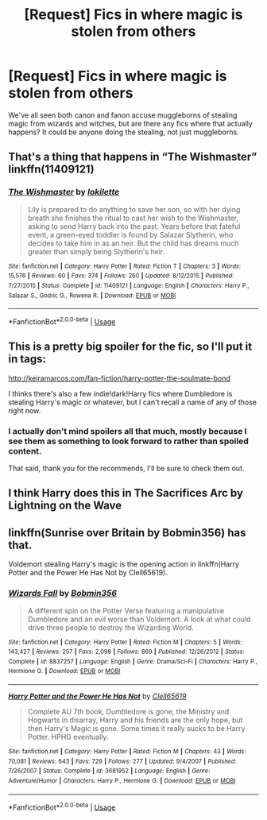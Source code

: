 #+TITLE: [Request] Fics in where magic is stolen from others

* [Request] Fics in where magic is stolen from others
:PROPERTIES:
:Author: TheSilverKing133
:Score: 5
:DateUnix: 1547293294.0
:DateShort: 2019-Jan-12
:FlairText: Request
:END:
We've all seen both canon and fanon accuse muggleborns of stealing magic from wizards and witches, but are there any fics where that actually happens? It could be anyone doing the stealing, not just muggleborns.


** That's a thing that happens in “The Wishmaster” linkffn(11409121)
:PROPERTIES:
:Author: Lucylouluna
:Score: 3
:DateUnix: 1547304056.0
:DateShort: 2019-Jan-12
:END:

*** [[https://www.fanfiction.net/s/11409121/1/][*/The Wishmaster/*]] by [[https://www.fanfiction.net/u/6509390/lokilette][/lokilette/]]

#+begin_quote
  Lily is prepared to do anything to save her son, so with her dying breath she finishes the ritual to cast her wish to the Wishmaster, asking to send Harry back into the past. Years before that fateful event, a green-eyed toddler is found by Salazar Slytherin, who decides to take him in as an heir. But the child has dreams much greater than simply being Slytherin's heir.
#+end_quote

^{/Site/:} ^{fanfiction.net} ^{*|*} ^{/Category/:} ^{Harry} ^{Potter} ^{*|*} ^{/Rated/:} ^{Fiction} ^{T} ^{*|*} ^{/Chapters/:} ^{3} ^{*|*} ^{/Words/:} ^{15,576} ^{*|*} ^{/Reviews/:} ^{60} ^{*|*} ^{/Favs/:} ^{374} ^{*|*} ^{/Follows/:} ^{260} ^{*|*} ^{/Updated/:} ^{8/12/2015} ^{*|*} ^{/Published/:} ^{7/27/2015} ^{*|*} ^{/Status/:} ^{Complete} ^{*|*} ^{/id/:} ^{11409121} ^{*|*} ^{/Language/:} ^{English} ^{*|*} ^{/Characters/:} ^{Harry} ^{P.,} ^{Salazar} ^{S.,} ^{Godric} ^{G.,} ^{Rowena} ^{R.} ^{*|*} ^{/Download/:} ^{[[http://www.ff2ebook.com/old/ffn-bot/index.php?id=11409121&source=ff&filetype=epub][EPUB]]} ^{or} ^{[[http://www.ff2ebook.com/old/ffn-bot/index.php?id=11409121&source=ff&filetype=mobi][MOBI]]}

--------------

*FanfictionBot*^{2.0.0-beta} | [[https://github.com/tusing/reddit-ffn-bot/wiki/Usage][Usage]]
:PROPERTIES:
:Author: FanfictionBot
:Score: 1
:DateUnix: 1547304065.0
:DateShort: 2019-Jan-12
:END:


** This is a pretty big spoiler for the fic, so I'll put it in tags:

[[http://keiramarcos.com/fan-fiction/harry-potter-the-soulmate-bond]]

I thinks there's also a few indie!dark!Harry fics where Dumbledore is stealing Harry's magic or whatever, but I can't recall a name of any of those right now.
:PROPERTIES:
:Author: Deathcrow
:Score: 3
:DateUnix: 1547311103.0
:DateShort: 2019-Jan-12
:END:

*** I actually don't mind spoilers all that much, mostly because I see them as something to look forward to rather than spoiled content.

That said, thank you for the recommends, I'll be sure to check them out.
:PROPERTIES:
:Author: TheSilverKing133
:Score: 2
:DateUnix: 1547324310.0
:DateShort: 2019-Jan-12
:END:


** I think Harry does this in The Sacrifices Arc by Lightning on the Wave
:PROPERTIES:
:Score: 2
:DateUnix: 1547360623.0
:DateShort: 2019-Jan-13
:END:


** linkffn(Sunrise over Britain by Bobmin356) has that.

Voldemort stealing Harry's magic is the opening action in linkffn(Harry Potter and the Power He Has Not by Clell65619).
:PROPERTIES:
:Author: steve_wheeler
:Score: 2
:DateUnix: 1547503302.0
:DateShort: 2019-Jan-15
:END:

*** [[https://www.fanfiction.net/s/8837257/1/][*/Wizards Fall/*]] by [[https://www.fanfiction.net/u/777540/Bobmin356][/Bobmin356/]]

#+begin_quote
  A different spin on the Potter Verse featuring a manipulative Dumbledore and an evil worse than Voldemort. A look at what could drive three people to destroy the Wizarding World.
#+end_quote

^{/Site/:} ^{fanfiction.net} ^{*|*} ^{/Category/:} ^{Harry} ^{Potter} ^{*|*} ^{/Rated/:} ^{Fiction} ^{M} ^{*|*} ^{/Chapters/:} ^{5} ^{*|*} ^{/Words/:} ^{143,427} ^{*|*} ^{/Reviews/:} ^{257} ^{*|*} ^{/Favs/:} ^{2,098} ^{*|*} ^{/Follows/:} ^{869} ^{*|*} ^{/Published/:} ^{12/26/2012} ^{*|*} ^{/Status/:} ^{Complete} ^{*|*} ^{/id/:} ^{8837257} ^{*|*} ^{/Language/:} ^{English} ^{*|*} ^{/Genre/:} ^{Drama/Sci-Fi} ^{*|*} ^{/Characters/:} ^{Harry} ^{P.,} ^{Hermione} ^{G.} ^{*|*} ^{/Download/:} ^{[[http://www.ff2ebook.com/old/ffn-bot/index.php?id=8837257&source=ff&filetype=epub][EPUB]]} ^{or} ^{[[http://www.ff2ebook.com/old/ffn-bot/index.php?id=8837257&source=ff&filetype=mobi][MOBI]]}

--------------

[[https://www.fanfiction.net/s/3681952/1/][*/Harry Potter and the Power He Has Not/*]] by [[https://www.fanfiction.net/u/1298529/Clell65619][/Clell65619/]]

#+begin_quote
  Complete AU 7th book, Dumbledore is gone, the Ministry and Hogwarts in disarray, Harry and his friends are the only hope, but then Harry's Magic is gone. Some times it really sucks to be Harry Potter. HPHG eventually.
#+end_quote

^{/Site/:} ^{fanfiction.net} ^{*|*} ^{/Category/:} ^{Harry} ^{Potter} ^{*|*} ^{/Rated/:} ^{Fiction} ^{M} ^{*|*} ^{/Chapters/:} ^{43} ^{*|*} ^{/Words/:} ^{70,081} ^{*|*} ^{/Reviews/:} ^{643} ^{*|*} ^{/Favs/:} ^{729} ^{*|*} ^{/Follows/:} ^{277} ^{*|*} ^{/Updated/:} ^{9/4/2007} ^{*|*} ^{/Published/:} ^{7/26/2007} ^{*|*} ^{/Status/:} ^{Complete} ^{*|*} ^{/id/:} ^{3681952} ^{*|*} ^{/Language/:} ^{English} ^{*|*} ^{/Genre/:} ^{Adventure/Humor} ^{*|*} ^{/Characters/:} ^{Harry} ^{P.,} ^{Hermione} ^{G.} ^{*|*} ^{/Download/:} ^{[[http://www.ff2ebook.com/old/ffn-bot/index.php?id=3681952&source=ff&filetype=epub][EPUB]]} ^{or} ^{[[http://www.ff2ebook.com/old/ffn-bot/index.php?id=3681952&source=ff&filetype=mobi][MOBI]]}

--------------

*FanfictionBot*^{2.0.0-beta} | [[https://github.com/tusing/reddit-ffn-bot/wiki/Usage][Usage]]
:PROPERTIES:
:Author: FanfictionBot
:Score: 1
:DateUnix: 1547503331.0
:DateShort: 2019-Jan-15
:END:

